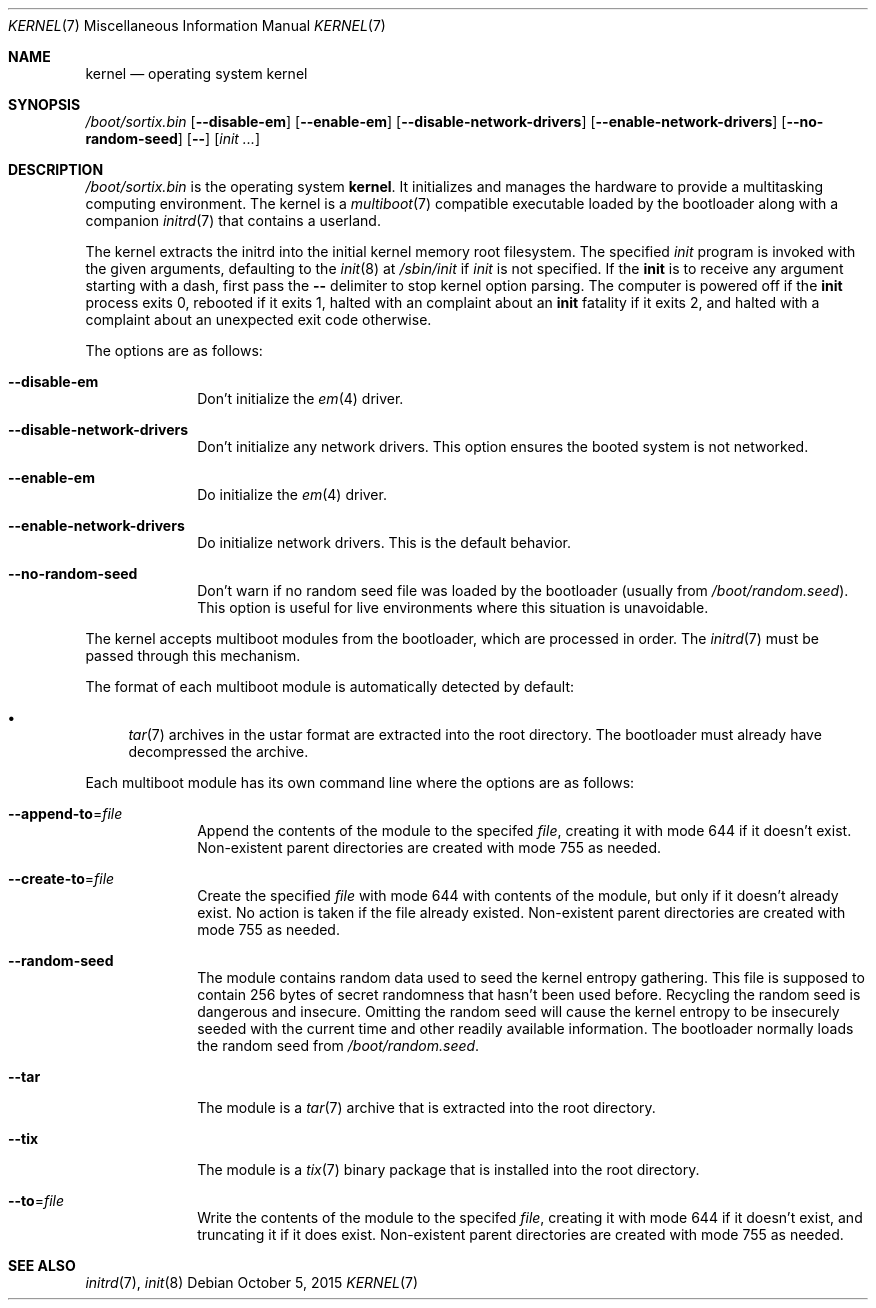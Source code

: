 .Dd October 5, 2015
.Dt KERNEL 7
.Os
.Sh NAME
.Nm kernel
.Nd operating system kernel
.Sh SYNOPSIS
.Pa /boot/sortix.bin
.Op Fl \-disable-em
.Op Fl \-enable-em
.Op Fl \-disable-network-drivers
.Op Fl \-enable-network-drivers
.Op Fl \-no-random-seed
.Op Fl \-
.Op Ar init ...
.Sh DESCRIPTION
.Pa /boot/sortix.bin
is the operating system
.Nm kernel .
It initializes and manages the hardware to provide a multitasking computing
environment.
The kernel is a
.Xr multiboot 7
compatible executable loaded by the bootloader along with a companion
.Xr initrd 7
that contains a userland.
.Pp
The kernel extracts the initrd into the initial kernel memory root filesystem.
The specified
.Ar init
program is invoked with the given arguments, defaulting to the
.Xr init 8
at
.Pa /sbin/init
if
.Ar init
is not specified.
If the
.Nm init
is to receive any argument starting with a dash, first pass the
.Fl \-
delimiter to stop kernel option parsing.
The computer is powered off if the
.Nm init
process exits 0, rebooted if it exits 1,
halted with an complaint about an
.Nm init
fatality if it exits 2, and halted with a complaint about an unexpected exit code
otherwise.
.Pp
The options are as follows:
.Bl -tag -width "12345678"
.It Fl \-disable-em
Don't initialize the
.Xr em 4
driver.
.It Fl \-disable-network-drivers
Don't initialize any network drivers.
This option ensures the booted system is not networked.
.It Fl \-enable-em
Do initialize the
.Xr em 4
driver.
.It Fl \-enable-network-drivers
Do initialize network drivers.
This is the default behavior.
.It Fl \-no-random-seed
Don't warn if no random seed file was loaded by the bootloader (usually from
.Pa /boot/random.seed ) .
This option is useful for live environments where this situation is unavoidable.
.El
.Pp
The kernel accepts multiboot modules from the bootloader, which are processed
in order.
The
.Xr initrd 7
must be passed through this mechanism.
.Pp
The format of each multiboot module is automatically detected by default:
.Pp
.Bl -bullet -compact
.It
.Xr tar 7
archives in the ustar format are extracted into the root directory.
The bootloader must already have decompressed the archive.
.El
.Pp
Each multiboot module has its own command line where the options are as follows:
.Bl -tag -width "12345678"
.It Fl \-append-to Ns "=" Ns Ar file
Append the contents of the module to the specifed
.Ar file ,
creating it with mode 644 if it doesn't exist.
Non-existent parent directories are created with mode 755 as needed.
.It Fl \-create-to Ns "=" Ns Ar file
Create the specified
.Ar file
with mode 644 with contents of the module, but only if it doesn't already exist.
No action is taken if the file already existed.
Non-existent parent directories are created with mode 755 as needed.
.It Fl \-random-seed
The module contains random data used to seed the kernel entropy gathering.
This file is supposed to contain 256 bytes of secret randomness that hasn't been
used before.
Recycling the random seed is dangerous and insecure.
Omitting the random seed will cause the kernel entropy to be insecurely seeded
with the current time and other readily available information.
The bootloader normally loads the random seed from
.Pa /boot/random.seed .
.It Fl \-tar
The module is a
.Xr tar 7
archive that is extracted into the root directory.
.It Fl \-tix
The module is a
.Xr tix 7
binary package that is installed into the root directory.
.It Fl \-to Ns "=" Ns Ar file
Write the contents of the module to the specifed
.Ar file ,
creating it with mode 644 if it doesn't exist, and truncating it if it does exist.
Non-existent parent directories are created with mode 755 as needed.
.El
.Sh SEE ALSO
.Xr initrd 7 ,
.Xr init 8
